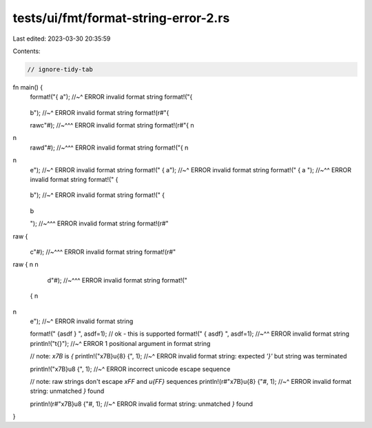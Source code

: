 tests/ui/fmt/format-string-error-2.rs
=====================================

Last edited: 2023-03-30 20:35:59

Contents:

.. code-block:: rs

    // ignore-tidy-tab

fn main() {
    format!("{
    a");
    //~^ ERROR invalid format string
    format!("{ \
               \
    b");
    //~^ ERROR invalid format string
    format!(r#"{ \

    rawc"#);
    //~^^^ ERROR invalid format string
    format!(r#"{ \n
\n
    rawd"#);
    //~^^^ ERROR invalid format string
    format!("{ \n
\n
    e");
    //~^ ERROR invalid format string
    format!("
    {
    a");
    //~^ ERROR invalid format string
    format!("
    {
    a
    ");
    //~^^ ERROR invalid format string
    format!("  \
    { \
    	\
    b");
    //~^ ERROR invalid format string
    format!("  \
    { \
    	\
    b \
      \
    ");
    //~^^^ ERROR invalid format string
    format!(r#"
raw  { \
       \
    c"#);
    //~^^^ ERROR invalid format string
    format!(r#"
raw  { \n
\n
    d"#);
    //~^^^ ERROR invalid format string
    format!("
  { \n
\n
    e");
    //~^ ERROR invalid format string

    format!("
    {asdf
    }
    ", asdf=1);
    // ok - this is supported
    format!("
    {
    asdf}
    ", asdf=1);
    //~^^ ERROR invalid format string
    println!("\t{}");
    //~^ ERROR 1 positional argument in format string

    // note: `\x7B` is `{`
    println!("\x7B}\u{8} {", 1);
    //~^ ERROR invalid format string: expected `'}'` but string was terminated

    println!("\x7B}\u8 {", 1);
    //~^ ERROR incorrect unicode escape sequence

    // note: raw strings don't escape `\xFF` and `\u{FF}` sequences
    println!(r#"\x7B}\u{8} {"#, 1);
    //~^ ERROR invalid format string: unmatched `}` found

    println!(r#"\x7B}\u8 {"#, 1);
    //~^ ERROR invalid format string: unmatched `}` found
}



